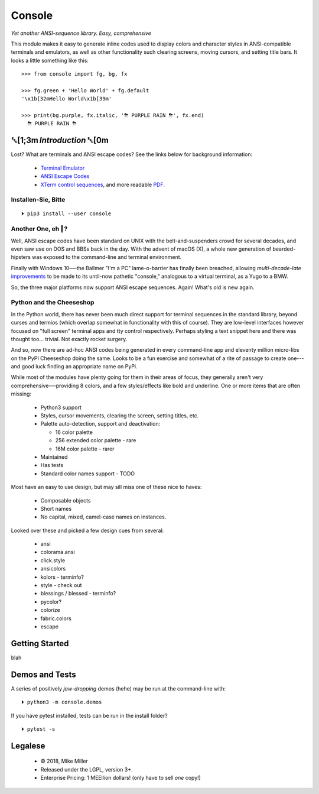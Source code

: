 

.. raw:: html

    <div style="font-family: monospace, fixed; font-weight: bold; background: inherit; padding: 1rem; text-align: center; border-radius: .3em">
    <span style=";color:#729fcf">&#9484;&#9472;&#9472;&#9472;&#9472;&#9472;&#9472;&#9472;&#9472;&#9472;&#9472;&#9472;&#9472;&#9472;&#9472;&#9472;</span><span style=";color:#3465a4">&#9472;&#9472;&#9472;&#9472;&#9472;&#9472;&#9472;&#9472;&#9472;&#9472;&#9472;&#9472;&#9488;</span><br />
    <span style=";color:#729fcf">&#9474;</span><span style="">&#160;&#160;&#160;</span><span style=";color:#729fcf">&#9487;&#9473;&#9592;&#9487;</span><span style=";color:#3465a4">&#9473;&#9491;&#9487;&#9491;&#9595;&#9487;&#9473;&#9491;&#9487;&#9473;&#9491;&#9595;</span><span style="">&#160;&#160;</span><span style=";color:#3465a4">&#9487;&#9473;</span><span style=";color:#b4b8b0">&#9592;</span><span style="">&#160;&#160;&#160;</span><span style=";color:#b4b8b0">&#9474;</span><br />
    <span style=";color:#3465a4">&#9474;</span><span style="">&#160;&#160;&#160;</span><span style=";color:#3465a4">&#9475;</span><span style="">&#160;&#160;</span><span style=";color:#3465a4">&#9475;</span><span style="">&#160;</span><span style=";color:#3465a4">&#9475;&#9475;&#9495;&#9515;&#9495;&#9473;&#9491;</span><span style=";color:#b4b8b0">&#9475;</span><span style="">&#160;</span><span style=";color:#b4b8b0">&#9475;&#9475;</span><span style="">&#160;&#160;</span><span style=";color:#b4b8b0">&#9507;&#9592;</span><span style="">&#160;&#160;&#160;&#160;</span><span style=";color:#b4b8b0">&#9474;</span><br />
    <span style=";color:#3465a4">&#9474;</span><span style="">&#160;&#160;&#160;</span><span style=";color:#3465a4">&#9495;&#9473;&#9592;&#9495;</span><span style=";color:#b4b8b0">&#9473;&#9499;&#9593;</span><span style="">&#160;</span><span style=";color:#b4b8b0">&#9593;&#9495;&#9473;&#9499;&#9495;&#9473;&#9499;&#9495;&#9473;&#9592;&#9495;&#9473;</span><span style=";color:#555">&#9592;</span><span style="">&#160;&#160;&#160;</span><span style=";color:#555">&#9474;</span><br />
    <span style=";color:#b4b8b0">&#9492;&#9472;&#9472;&#9472;&#9472;&#9472;&#9472;&#9472;&#9472;&#9472;&#9472;&#9472;&#9472;&#9472;&#9472;&#9472;</span><span style=";color:#555">&#9472;&#9472;&#9472;&#9472;&#9472;&#9472;&#9472;&#9472;&#9472;&#9472;&#9472;&#9472;&#9496;</span><br />
    </div>

    <div style="text-align: center; padding: .6em">
        <i>Tonight we're gonna party like it's 1979…</i><br><br>
        ╰─(˙𝀓˙)─╮  ╭─(＾0＾)─╯
    </div>
    <br>


Console
============

*Yet another ANSI-sequence library.  Easy, comprehensive*

This module makes it easy to generate inline codes used to display colors and
character styles in ANSI-compatible terminals and emulators,
as well as other functionality such clearing screens,
moving cursors,
and setting title bars.
It looks a little something like this::

    >>> from console import fg, bg, fx

    >>> fg.green + 'Hello World' + fg.default
    '\x1b[32mHello World\x1b[39m'

    >>> print(bg.purple, fx.italic, '⛈ PURPLE RAIN ⛈', fx.end)
      ⛈ PURPLE RAIN ⛈

.. raw:: html

    <p>But wait!  There's a <s><span style="opacity: .9">shitload</span></s>
    Giant-Robot-sized portion more!</p>


␛[1;3m \ *Introduction* ␛[0m
--------------------------------------

Lost?  What are terminals and ANSI escape codes?
See the links below for background information:

    - `Terminal Emulator <https://en.wikipedia.org/wiki/Terminal_emulator>`_
    - `ANSI Escape Codes <http://en.wikipedia.org/wiki/ANSI_escape_code>`_
    - `XTerm control sequences <http://invisible-island.net/xterm/ctlseqs/ctlseqs.html>`_,
      and more readable `PDF <https://www.x.org/docs/xterm/ctlseqs.pdf>`_.


Installen-Sie, Bitte
~~~~~~~~~~~~~~~~~~~~~~~~~~~~~
::

    ⏵ pip3 install --user console


Another One, eh 🤔?
~~~~~~~~~~~~~~~~~~~~~~~~~~~~~

Well, ANSI escape codes have been standard on UNIX
with the belt-and-suspenders crowd for several decades,
and even saw use on DOS and BBSs back in the day.
With the advent of macOS (X),
a whole new generation of bearded-hipsters was exposed to the command-line and
terminal environment.

Finally with Windows 10──\
the Ballmer "I'm a PC" lame-o-barrier has finally been breached,
allowing *multi-decade-late*
`improvements
<http://www.nivot.org/blog/post/2016/02/04/Windows-10-TH2-(v1511)-Console-Host-Enhancements>`_
to be made to its until-now pathetic "console,"
analogous to a virtual terminal,
as a Yugo to a BMW.

So, the three major platforms now support ANSI escape sequences.
Again!
What's old is new again.


Python and the Cheeseshop
~~~~~~~~~~~~~~~~~~~~~~~~~~~~

In the Python world,
there has never been much direct support for terminal sequences in the standard
library,
beyond curses and termios
(which overlap somewhat in functionality with this of course).
They are low-level interfaces however
focused on "full screen" terminal apps and tty control respectively.
Perhaps styling a text snippet here and there was thought too… trivial.
Not exactly rocket surgery.

And so, now there are ad-hoc ANSI codes being generated in every command-line
app and eleventy million micro-libs on the PyPI Cheeseshop doing the same.
Looks to be a fun exercise and somewhat of a rite of passage to create one---\
and good luck finding an appropriate name on PyPi.

While most of the modules have plenty going for them in their areas of focus,
they generally aren't very comprehensive──\
providing 8 colors, and a few styles/effects like bold and underline.
One or more items that are often missing:

    - Python3 support
    - Styles, cursor movements, clearing the screen,
      setting titles, etc.
    - Palette auto-detection, support and deactivation:

      - 16 color palette
      - 256 extended color palette - rare
      - 16M color palette - rarer

    - Maintained
    - Has tests
    - Standard color names support - TODO

Most have an easy to use design, but may sill miss one of these nice to haves:

    - Composable objects
    - Short names
    - No capital, mixed, camel-case names on instances.

Looked over these and picked a few design cues from several:

    - ansi
    - colorama.ansi
    - click.style
    - ansicolors
    - kolors                - terminfo?
    - style  - check out
    - blessings / blessed   - terminfo?
    - pycolor?
    - colorize
    - fabric.colors
    - escape

.. ~ Outside of colorama for Ballmer/Windows support I don't use m'


Getting Started
------------------

blah



Demos and Tests
------------------

A series of positively *jaw-dropping* demos (hehe) may be run at the
command-line with::

    ⏵ python3 -m console.demos


If you have pytest installed, tests can be run in the install folder?

::

    ⏵ pytest -s



Legalese
----------------

    - © 2018, Mike Miller
    - Released under the LGPL, version 3+.
    - Enterprise Pricing:
      1 MEEllion dollars!  (only have to sell *one* copy!)


